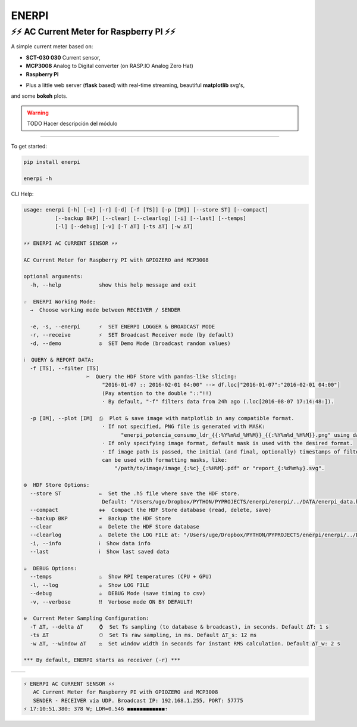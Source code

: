 **********
**ENERPI**
**********

⚡⚡ AC Current Meter for Raspberry PI ⚡⚡
=======================================

A simple current meter based on:

- **SCT-030 030** Current sensor,
- **MCP3008** Analog to Digital converter (on RASP.IO Analog Zero Hat)
- **Raspberry PI**

* Plus a little web server (**flask** based) with real-time streaming, beautiful **matplotlib** svg's,
and some **bokeh** plots.

.. Warning:: TODO Hacer descripción del módulo

-------------------------------


To get started:

.. code:: bash

    pip install enerpi

    enerpi -h


CLI Help:

.. code::

    usage: enerpi [-h] [-e] [-r] [-d] [-f [TS]] [-p [IM]] [--store ST] [--compact]
              [--backup BKP] [--clear] [--clearlog] [-i] [--last] [--temps]
              [-l] [--debug] [-v] [-T ∆T] [-ts ∆T] [-w ∆T]

    ⚡⚡ ︎ENERPI AC CURRENT SENSOR ⚡⚡

    AC Current Meter for Raspberry PI with GPIOZERO and MCP3008

    optional arguments:
      -h, --help            show this help message and exit

    ☆  ENERPI Working Mode:
      →  Choose working mode between RECEIVER / SENDER

      -e, -s, --enerpi      ⚡  SET ENERPI LOGGER & BROADCAST MODE
      -r, --receive         ⚡  SET Broadcast Receiver mode (by default)
      -d, --demo            ☮️  SET Demo Mode (broadcast random values)

    ℹ️  QUERY & REPORT DATA:
      -f [TS], --filter [TS]
                        ✂️  Query the HDF Store with pandas-like slicing:
                             "2016-01-07 :: 2016-02-01 04:00" --> df.loc["2016-01-07":"2016-02-01 04:00"]
                             (Pay atention to the double "::"!!)
                             · By default, "-f" filters data from 24h ago (.loc[2016-08-07 17:14:48:]).

      -p [IM], --plot [IM]  ⎙  Plot & save image with matplotlib in any compatible format.
                             · If not specified, PNG file is generated with MASK:
                                   "enerpi_potencia_consumo_ldr_{{:%Y%m%d_%H%M}}_{{:%Y%m%d_%H%M}}.png" using datetime data limits.
                             · If only specifying image format, default mask is used with the desired format.
                             · If image path is passed, the initial (and final, optionally) timestamps of filtered data
                             can be used with formatting masks, like:
                                 "/path/to/image/image_{:%c}_{:%H%M}.pdf" or "report_{:%d%m%y}.svg".

    ⚙  HDF Store Options:
      --store ST            ✏️  Set the .h5 file where save the HDF store.
                             Default: "/Users/uge/Dropbox/PYTHON/PYPROJECTS/enerpi/enerpi/../DATA/enerpi_data.h5"
      --compact             ✙✙  Compact the HDF Store database (read, delete, save)
      --backup BKP          ☔️  Backup the HDF Store
      --clear               ☠  Delete the HDF Store database
      --clearlog            ⚠️  Delete the LOG FILE at: "/Users/uge/Dropbox/PYTHON/PYPROJECTS/enerpi/enerpi/../DATA/enerpi.log"
      -i, --info            ︎ℹ️  Show data info
      --last                ︎ℹ️  Show last saved data

    ☕  DEBUG Options:
      --temps               ♨️  Show RPI temperatures (CPU + GPU)
      -l, --log             ☕  Show LOG FILE
      --debug               ☕  DEBUG Mode (save timing to csv)
      -v, --verbose         ‼️  Verbose mode ON BY DEFAULT!

    ⚒  Current Meter Sampling Configuration:
      -T ∆T, --delta ∆T     ⌚  Set Ts sampling (to database & broadcast), in seconds. Default ∆T: 1 s
      -ts ∆T                ⏱  Set Ts raw sampling, in ms. Default ∆T_s: 12 ms
      -w ∆T, --window ∆T    ⚖  Set window width in seconds for instant RMS calculation. Default ∆T_w: 2 s

    *** By default, ENERPI starts as receiver (-r) ***

============ =============
|left-image| |right-image|
============ =============

|plot-image|


.. code::

    ⚡ ︎ENERPI AC CURRENT SENSOR ⚡⚡
       AC Current Meter for Raspberry PI with GPIOZERO and MCP3008
       SENDER - RECEIVER vía UDP. Broadcast IP: 192.168.1.255, PORT: 57775
    ⚡ 17:10:51.380: 378 W; LDR=0.546 ◼◼◼◼◼◼◼◼◼◼◼◼︎⇡


.. |left-image| image:: https://github.com/azogue/enerpi/blob/master/docs/screenshot_cli_enerpi%20local%20receiver.png?raw=true
       :width: 100%
       :alt: CLI Receiver
       :align: bottom

.. |right-image| image:: https://github.com/azogue/enerpi/blob/master/docs/screenshot_cli_enerpi%20compact%2C%20backup%2C%20clear%20store.png?raw=true
       :width: 100%
       :alt: CLI Compact & Backup data
       :align: bottom

.. |plot-image| image:: https://github.com/azogue/enerpi/blob/master/docs/sample_plot_power_consumption_ldr.png?raw=true
       :width: 120%
       :alt: Matplotlib plot sample
       :align: bottom
